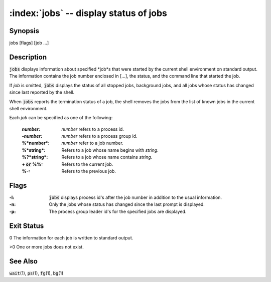 .. default-role:: code

:index:`jobs` -- display status of jobs
=======================================

Synopsis
--------
| jobs [flags] [job ...]

Description
-----------
`jobs` displays information about specified *job*s that were started
by the current shell environment on standard output.  The information
contains the job number enclosed in [...], the status, and the command
line that started the job.

If *job* is omitted, `jobs` displays the status of all stopped jobs,
background jobs, and all jobs whose status has changed since last reported
by the shell.

When `jobs` reports the termination status of a job, the shell removes
the jobs from the list of known jobs in the current shell environment.

Each *job* can be specified as one of the following:

    :*number*: *number* refers to a process id.
    :-*number*: *number* refers to a process group id.
    :%*number*: *number* refer to a job number.
    :%*string*: Refers to a job whose name begins with *string*.
    :%?*string*: Refers to a job whose name contains *string*.
    :+ `or` %%: Refers to the current job.
    :%-: Refers to the previous job.

Flags
-----
:-l: `jobs` displays process id's after the job number in addition to
    the usual information.

:-n: Only the jobs whose status has changed since the last prompt is displayed.

:-p: The process group leader id's for the specified jobs are displayed.

Exit Status
-----------
0 The information for each job is written to standard output.

>0 One or more jobs does not exist.

See Also
--------
`wait`\(1), `ps`\(1), `fg`\(1), `bg`\(1)
